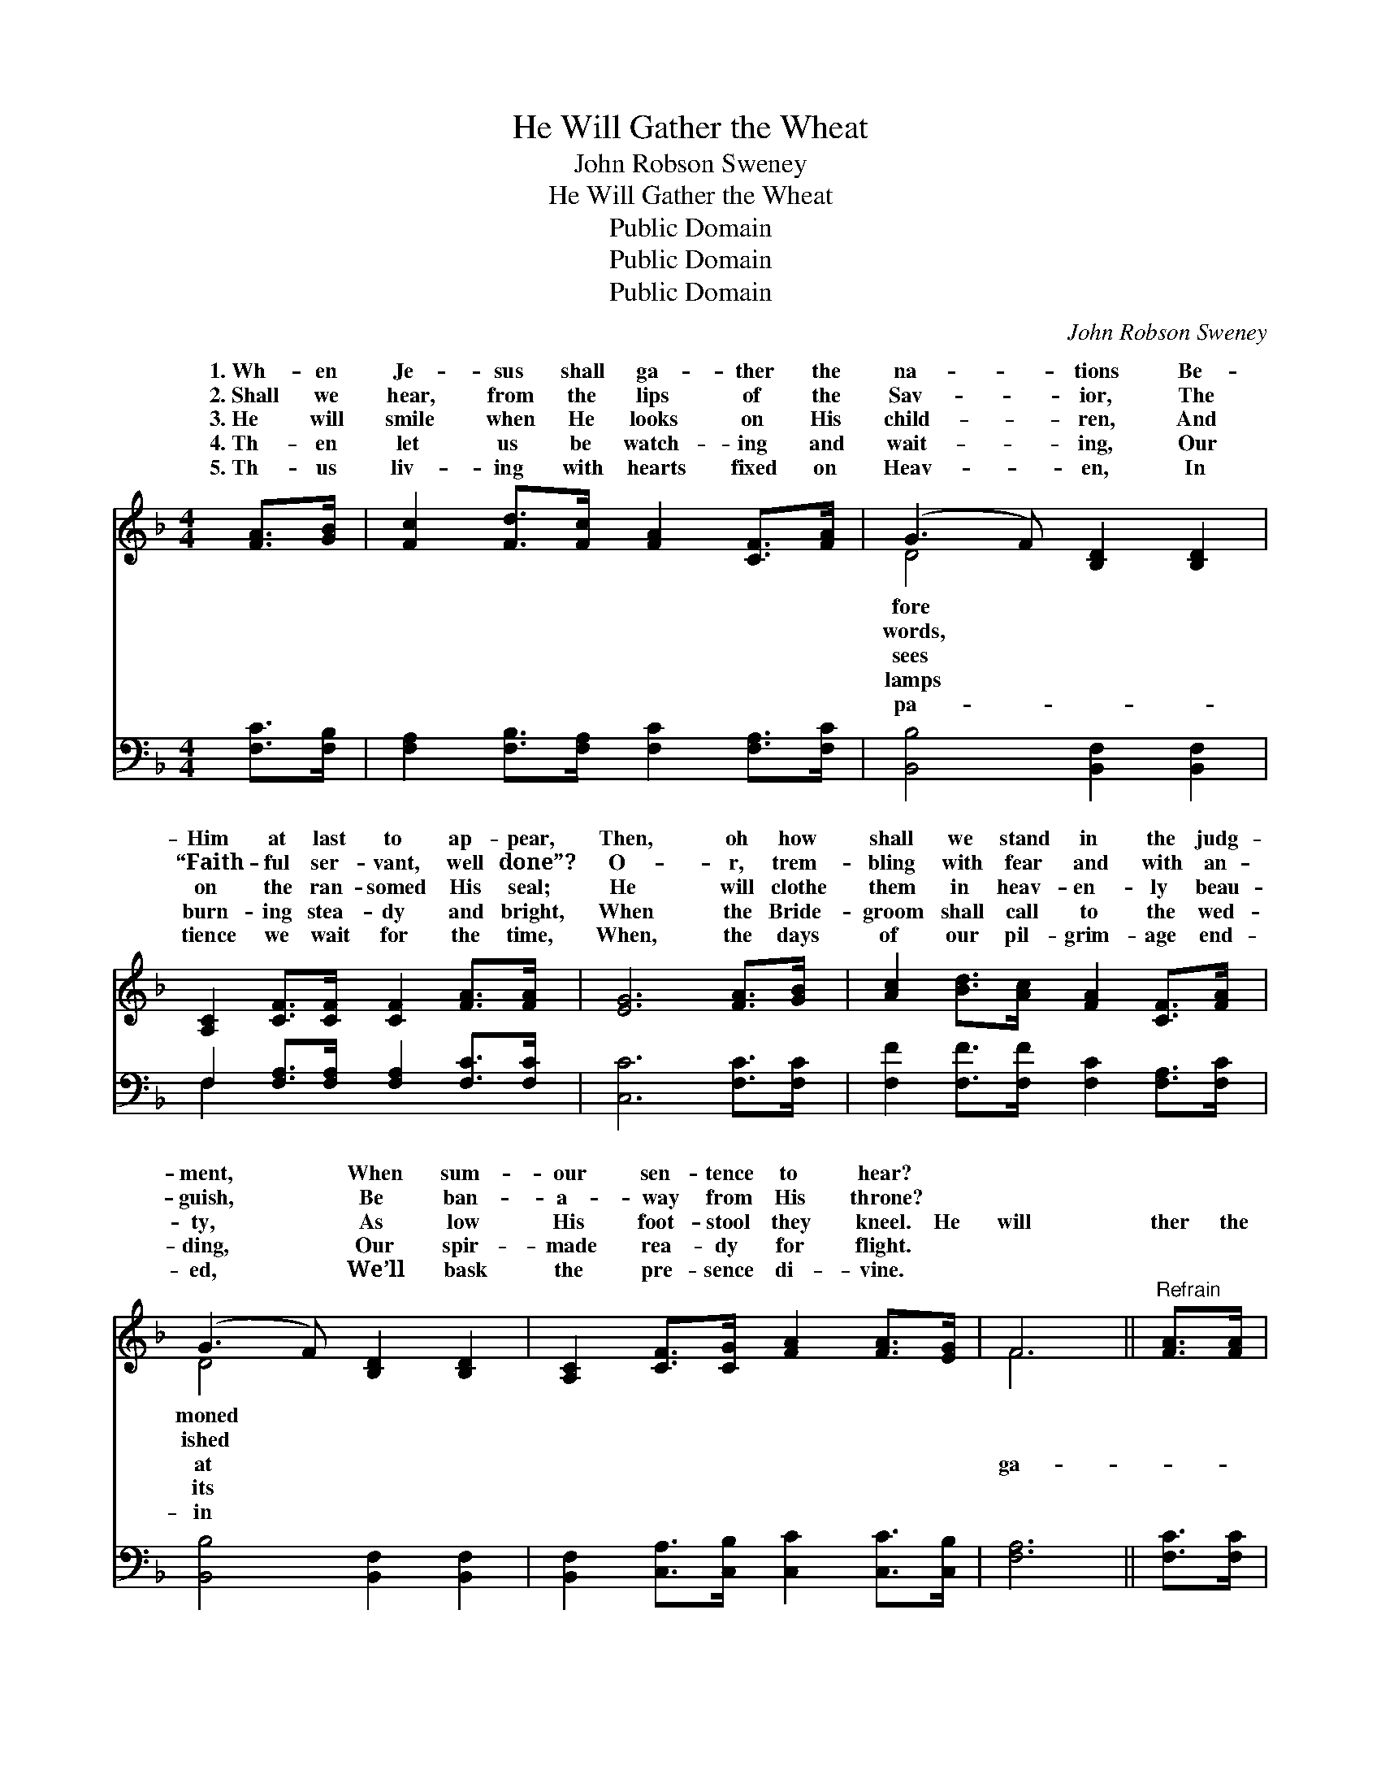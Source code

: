 X:1
T:He Will Gather the Wheat
T:John Robson Sweney
T:He Will Gather the Wheat
T:Public Domain
T:Public Domain
T:Public Domain
C:John Robson Sweney
Z:Public Domain
%%score ( 1 2 ) ( 3 4 )
L:1/8
M:4/4
K:F
V:1 treble 
V:2 treble 
V:3 bass 
V:4 bass 
V:1
 [FA]>[GB] | [Fc]2 [Fd]>[Fc] [FA]2 [CF]>[FA] | (G3 F) [B,D]2 [B,D]2 | %3
w: 1.~Wh- en|Je- sus shall ga- ther the|na- * tions Be-|
w: 2.~Shall we|hear, from the lips of the|Sav- * ior, The|
w: 3.~He will|smile when He looks on His|child- * ren, And|
w: 4.~Th- en|let us be watch- ing and|wait- * ing, Our|
w: 5.~Th- us|liv- ing with hearts fixed on|Heav- * en, In|
 [A,C]2 [CF]>[CF] [CF]2 [FA]>[FA] | [EG]6 [FA]>[GB] | [Ac]2 [Bd]>[Ac] [FA]2 [CF]>[FA] | %6
w: Him at last to ap- pear,|Then, oh how|shall we stand in the judg-|
w: “Faith- ful ser- vant, well done”?|O- r, trem-|bling with fear and with an-|
w: on the ran- somed His seal;|He will clothe|them in heav- en- ly beau-|
w: burn- ing stea- dy and bright,|When the Bride-|groom shall call to the wed-|
w: tience we wait for the time,|When, the days|of our pil- grim- age end-|
 (G3 F) [B,D]2 [B,D]2 | [A,C]2 [CF]>[CG] [FA]2 [FA]>[EG] | F6 ||"^Refrain" [FA]>[FA] | %10
w: ment, * When sum-|our sen- tence to hear? *|||
w: guish, * Be ban-|a- way from His throne? *|||
w: ty, * As low|His foot- stool they kneel. He|will|ther the|
w: ding, * Our spir-|made rea- dy for flight. *|||
w: ed, * We’ll bask|the pre- sence di- vine. *|||
 [FB]2 [FB]>[FB] [FB]2 [Fd]>[Fd] | (c3 A) [Fc]2 [FA]>[FA] | [EG]2 [Ec]>[Ec] ([Ge][Fd])[Ec][F=B] | %13
w: |||
w: |||
w: wheat in His gar- ner, But|the * chaff will He|ter a- way; Then, * oh how|
w: |||
w: |||
 [Ec]6 [FA]>[GB] | [Ac]2 [Bd]>[Ac] [FA]2 [CF]>[FA] | (G3 F) [B,D]2 [B,D]>[B,D] | %16
w: |||
w: |||
w: shall we stand|at the judg- ment Of the|great * Re- sur- rec-|
w: |||
w: |||
 [A,C]2 [CF]>[CG] F2 (z G) x | F6 |] %18
w: ||
w: ||
w: Day? * * * *||
w: ||
w: ||
V:2
 x2 | x8 | D4 x4 | x8 | x8 | x8 | D4 x4 | x8 | F6 || x2 | x8 | F6 x2 | x8 | x8 | x8 | D4 x4 | %16
w: ||fore||||moned||||||||||
w: ||words,||||ished||||||||||
w: ||sees||||at||ga-|||scat-||||tion|
w: ||lamps||||its||||||||||
w: ||pa-||||in||||||||||
 x4 A3 E2 | F6 |] %18
w: ||
w: ||
w: ||
w: ||
w: ||
V:3
 [F,C]>[F,B,] | [F,A,]2 [F,B,]>[F,A,] [F,C]2 [F,A,]>[F,C] | [B,,B,]4 [B,,F,]2 [B,,F,]2 | %3
 F,2 [F,A,]>[F,A,] [F,A,]2 [F,C]>[F,C] | [C,C]6 [F,C]>[F,C] | %5
 [F,F]2 [F,F]>[F,F] [F,C]2 [F,A,]>[F,C] | [B,,B,]4 [B,,F,]2 [B,,F,]2 | %7
 [B,,F,]2 [C,A,]>[C,B,] [C,C]2 [C,C]>[C,B,] | [F,A,]6 || [F,C]>[F,C] | %10
 [B,,D]2 [B,,D]>[B,,D] [B,,D]2 [B,,B,]>[B,,B,] | (A,3 C) [F,A,]2 [F,C]>[F,C] | %12
 [G,C]2 [G,C]>[G,C] [G,=B,]2 [G,C][G,D] | [C,C]6 [F,C]>[F,C] | %14
 [F,F]2 [F,F]>[F,F] [F,C]2 [F,A,]>[F,C] | [B,,B,]4 [B,,F,]2 [B,,F,]>[B,,F,] | %16
 [C,F,]2 [C,A,]>[C,B,] C,2 (z B,) x | [F,A,]6 |] %18
V:4
 x2 | x8 | x8 | F,2 x6 | x8 | x8 | x8 | x8 | x6 || x2 | x8 | F,4 x4 | x8 | x8 | x8 | x8 | %16
 x4 C3 C,2 | x6 |] %18

